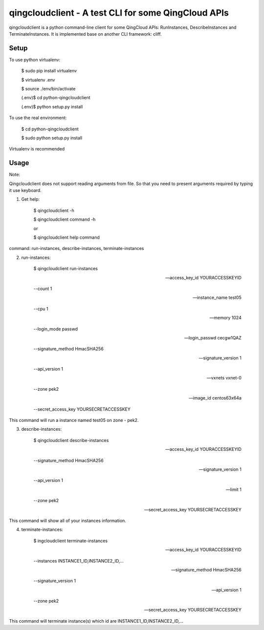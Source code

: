 ====================================================
qingcloudclient - A test CLI for some QingCloud APIs
====================================================

qingcloudclient is a python command-line client for some QingCloud APIs:
RunInstances, DescribeInstances and TerminateInstances. It is implemented base
on another CLI framework: cliff.

Setup
======

To use python virtualenv:

    $ sudo pip install virtualenv

    $ virtualenv .env
    
    $ source ./env/bin/activate
    
    (.env)$ cd python-qingcloudclient
    
    (.env)$ python setup.py install

To use the real  environment:

    $ cd python-qingcloudclient
    
    $ sudo python setup.py install

Virtualenv is recommended


Usage
=======

Note:

Qingcloudclient does not support reading arguments from file. So that you need
to present arguments required by typing it use keyboard.

1. Get help:

    $ qingcloudclient -h
    
    $ qingcloudclient command -h

    or

    $ qingcloudclient help command

command: run-instances, describe-instances, terminate-instances

2. run-instances:

    $ qingcloudclient run-instances
    
    --access_key_id YOURACCESSKEYID \
    
    --count 1 \
    
    --instance_name test05 \
    
    --cpu 1 \
    
    --memory 1024 \
    
    --login_mode passwd \
    
    --login_passwd cecgw1QAZ \
    
    --signature_method HmacSHA256 \
    
    --signature_version 1 \
    
    --api_version 1 \
    
    --vxnets vxnet-0 \
    
    --zone pek2 \
    
    --image_id centos63x64a \
    
    --secret_access_key YOURSECRETACCESSKEY

This command will run a instance named test05 on zone - pek2.

3. describe-instances:

    $ qingcloudclient describe-instances \
    
    --access_key_id YOURACCESSKEYID \
    
    --signature_method HmacSHA256 \
    
    --signature_version 1 \
    
    --api_version 1 \
    
    --limit 1 \
    
    --zone pek2 \
    
    --secret_access_key YOURSECRETACCESSKEY

This command will show all of your instances information.

4. terminate-instances:

    $ ingcloudclient terminate-instances \
    
    --access_key_id YOURACCESSKEYID \
    
    --instances INSTANCE1_ID,INSTANCE2_ID,... \
    
    --signature_method HmacSHA256 \
    
    --signature_version 1 \
    
    --api_version 1 \
    
    --zone pek2 \
    
    --secret_access_key YOURSECRETACCESSKEY

This command will terminate instance(s) which id are INSTANCE1_ID,INSTANCE2_ID,...
